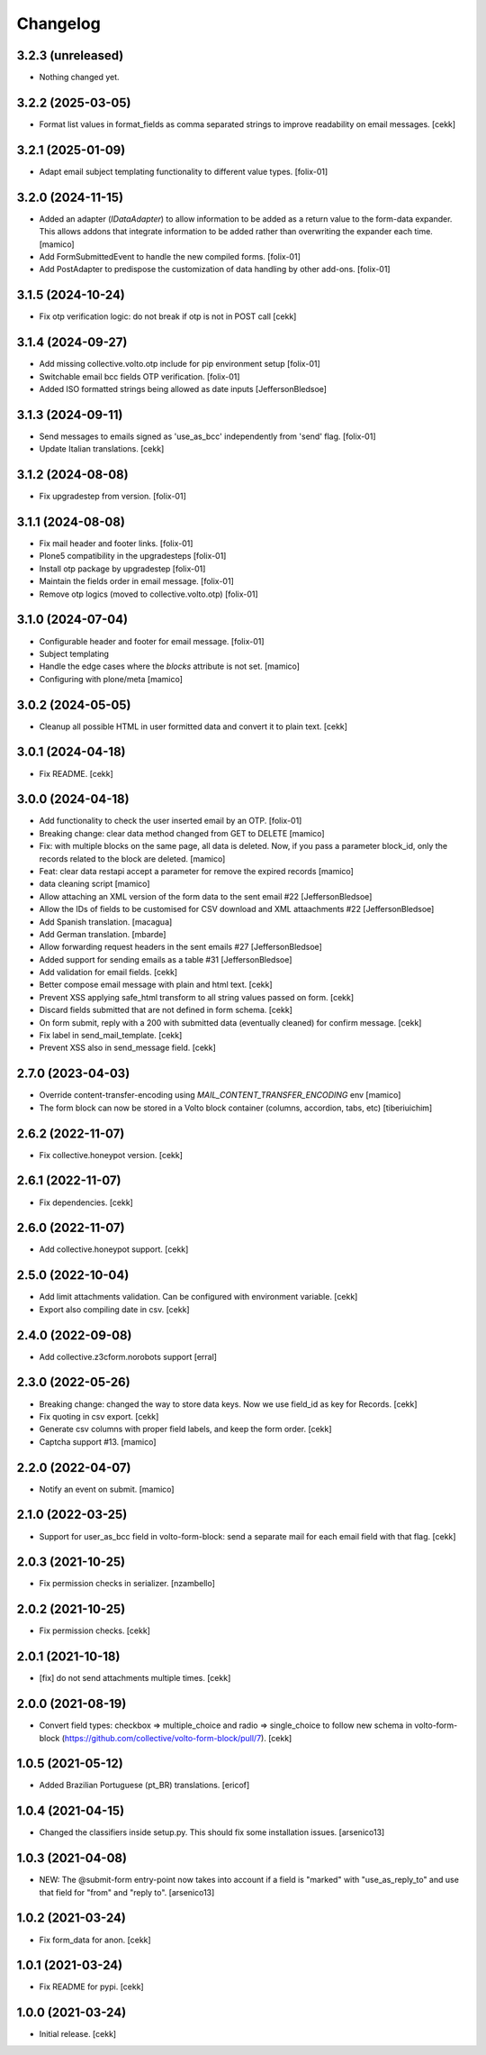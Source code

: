 Changelog
=========

3.2.3 (unreleased)
------------------

- Nothing changed yet.


3.2.2 (2025-03-05)
------------------

- Format list values in format_fields as comma separated strings to improve readability on email messages.
  [cekk]


3.2.1 (2025-01-09)
------------------

- Adapt email subject templating functionality to different value types.
  [folix-01]


3.2.0 (2024-11-15)
------------------

- Added an adapter (`IDataAdapter`) to allow information to be added as a return value 
  to the form-data expander. This allows addons that integrate information to be added 
  rather than overwriting the expander each time.
  [mamico]

- Add FormSubmittedEvent to handle the new compiled forms.
  [folix-01]

- Add PostAdapter to predispose the customization of data handling by other add-ons.
  [folix-01]


3.1.5 (2024-10-24)
------------------

- Fix otp verification logic: do not break if otp is not in POST call
  [cekk]


3.1.4 (2024-09-27)
------------------

- Add missing collective.volto.otp include for pip environment setup
  [folix-01]

- Switchable email bcc fields OTP verification.
  [folix-01]

- Added ISO formatted strings being allowed as date inputs
  [JeffersonBledsoe]


3.1.3 (2024-09-11)
------------------

- Send messages to emails signed as 'use_as_bcc' independently from 'send' flag.
  [folix-01]

- Update Italian translations.
  [cekk]


3.1.2 (2024-08-08)
------------------

- Fix upgradestep from version.
  [folix-01]


3.1.1 (2024-08-08)
------------------

- Fix mail header and footer links.
  [folix-01]
- Plone5 compatibility in the upgradesteps
  [folix-01]
- Install otp package by upgradestep
  [folix-01]
- Maintain the fields order in email message.
  [folix-01]
- Remove otp logics (moved to collective.volto.otp)
  [folix-01]

3.1.0 (2024-07-04)
------------------

- Configurable header and footer for email message.
  [folix-01]
- Subject templating
- Handle the edge cases where the `blocks` attribute is not set.
  [mamico]
- Configuring with plone/meta
  [mamico]


3.0.2 (2024-05-05)
------------------

- Cleanup all possible HTML in user formitted data and convert it to plain text.
  [cekk]


3.0.1 (2024-04-18)
------------------

- Fix README.
  [cekk]


3.0.0 (2024-04-18)
------------------

- Add functionality to check the user inserted email by an OTP.
  [folix-01]
- Breaking change: clear data method changed from GET to DELETE
  [mamico]
- Fix: with multiple blocks on the same page, all data is deleted.
  Now, if you pass a parameter block_id, only the records related to the
  block are deleted.
  [mamico]
- Feat: clear data restapi accept a parameter for remove the expired records
  [mamico]
- data cleaning script
  [mamico]
- Allow attaching an XML version of the form data to the sent email #22
  [JeffersonBledsoe]
- Allow the IDs of fields to be customised for CSV download and XML attaachments #22
  [JeffersonBledsoe]
- Add Spanish translation.
  [macagua]
- Add German translation.
  [mbarde]
- Allow forwarding request headers in the sent emails #27
  [JeffersonBledsoe]
- Added support for sending emails as a table #31
  [JeffersonBledsoe]
- Add validation for email fields.
  [cekk]
- Better compose email message with plain and html text.
  [cekk]
- Prevent XSS applying safe_html transform to all string values passed on form.
  [cekk]
- Discard fields submitted that are not defined in form schema.
  [cekk]
- On form submit, reply with a 200 with submitted data (eventually cleaned) for confirm message.
  [cekk]
- Fix label in send_mail_template.
  [cekk]
- Prevent XSS also in send_message field.
  [cekk]

2.7.0 (2023-04-03)
------------------

- Override content-transfer-encoding using `MAIL_CONTENT_TRANSFER_ENCODING` env
  [mamico]
- The form block can now be stored in a Volto block container (columns,
  accordion, tabs, etc)
  [tiberiuichim]


2.6.2 (2022-11-07)
------------------

- Fix collective.honeypot version.
  [cekk]

2.6.1 (2022-11-07)
------------------

- Fix dependencies.
  [cekk]

2.6.0 (2022-11-07)
------------------

- Add collective.honeypot support.
  [cekk]


2.5.0 (2022-10-04)
------------------

- Add limit attachments validation. Can be configured with environment variable.
  [cekk]
- Export also compiling date in csv.
  [cekk]

2.4.0 (2022-09-08)
------------------

- Add collective.z3cform.norobots support
  [erral]

2.3.0 (2022-05-26)
------------------

- Breaking change: changed the way to store data keys. Now we use field_id as key for Records.
  [cekk]
- Fix quoting in csv export.
  [cekk]
- Generate csv columns with proper field labels, and keep the form order.
  [cekk]
- Captcha support #13.
  [mamico]


2.2.0 (2022-04-07)
------------------

- Notify an event on submit.
  [mamico]


2.1.0 (2022-03-25)
------------------

- Support for user_as_bcc field in volto-form-block: send a separate mail for each email field with that flag.
  [cekk]


2.0.3 (2021-10-25)
------------------

- Fix permission checks in serializer.
  [nzambello]


2.0.2 (2021-10-25)
------------------

- Fix permission checks.
  [cekk]


2.0.1 (2021-10-18)
------------------

- [fix] do not send attachments multiple times.
  [cekk]


2.0.0 (2021-08-19)
------------------

- Convert field types: checkbox => multiple_choice and radio => single_choice
  to follow new schema in volto-form-block (https://github.com/collective/volto-form-block/pull/7).
  [cekk]


1.0.5 (2021-05-12)
------------------

- Added Brazilian Portuguese (pt_BR) translations.
  [ericof]


1.0.4 (2021-04-15)
------------------

- Changed the classifiers inside setup.py. This should fix some installation
  issues.
  [arsenico13]


1.0.3 (2021-04-08)
------------------

- NEW: The @submit-form entry-point now takes into account if a field is "marked"
  with "use_as_reply_to" and use that field for "from" and "reply to".
  [arsenico13]


1.0.2 (2021-03-24)
------------------

- Fix form_data for anon.
  [cekk]

1.0.1 (2021-03-24)
------------------

- Fix README for pypi.
  [cekk]


1.0.0 (2021-03-24)
------------------

- Initial release.
  [cekk]
